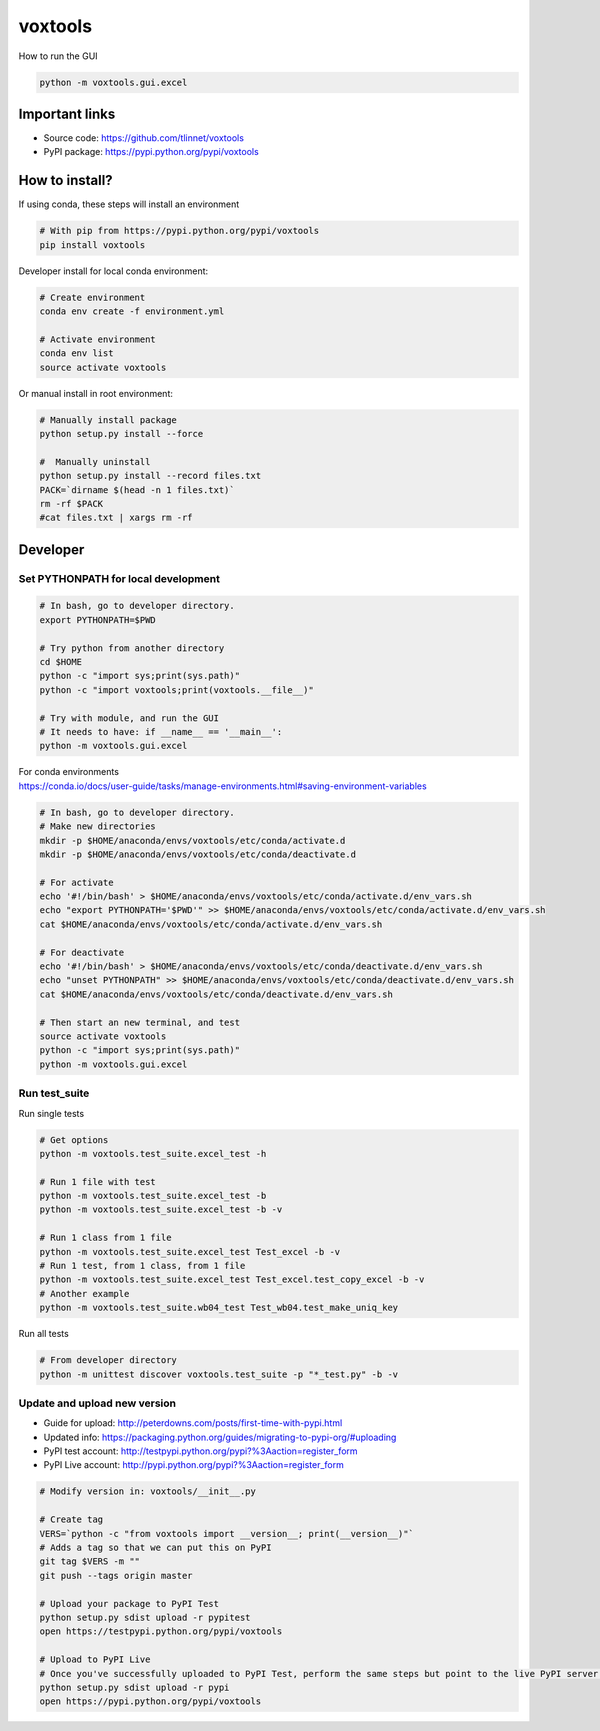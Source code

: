 ========
voxtools 
========

How to run the GUI

.. code-block:: bash

    python -m voxtools.gui.excel


Important links
---------------

* Source code: https://github.com/tlinnet/voxtools
* PyPI package: https://pypi.python.org/pypi/voxtools


How to install?
---------------
If using conda, these steps will install an environment

.. code-block:: bash

   # With pip from https://pypi.python.org/pypi/voxtools
   pip install voxtools

Developer install for local conda environment:

.. code-block:: bash

   # Create environment
   conda env create -f environment.yml
   
   # Activate environment
   conda env list
   source activate voxtools

Or manual install in root environment:

.. code-block:: bash

   # Manually install package
   python setup.py install --force
   
   #  Manually uninstall
   python setup.py install --record files.txt
   PACK=`dirname $(head -n 1 files.txt)`
   rm -rf $PACK
   #cat files.txt | xargs rm -rf

Developer
---------

Set PYTHONPATH for local development
^^^^^^^^^^^^^^^^^^^^^^^^^^^^^^^^^^^^

.. code-block:: bash

    # In bash, go to developer directory.
    export PYTHONPATH=$PWD

    # Try python from another directory
    cd $HOME
    python -c "import sys;print(sys.path)"
    python -c "import voxtools;print(voxtools.__file__)"

    # Try with module, and run the GUI
    # It needs to have: if __name__ == '__main__':
    python -m voxtools.gui.excel

| For conda environments
| https://conda.io/docs/user-guide/tasks/manage-environments.html#saving-environment-variables

.. code-block:: bash

    # In bash, go to developer directory.
    # Make new directories
    mkdir -p $HOME/anaconda/envs/voxtools/etc/conda/activate.d
    mkdir -p $HOME/anaconda/envs/voxtools/etc/conda/deactivate.d

    # For activate
    echo '#!/bin/bash' > $HOME/anaconda/envs/voxtools/etc/conda/activate.d/env_vars.sh
    echo "export PYTHONPATH='$PWD'" >> $HOME/anaconda/envs/voxtools/etc/conda/activate.d/env_vars.sh
    cat $HOME/anaconda/envs/voxtools/etc/conda/activate.d/env_vars.sh

    # For deactivate
    echo '#!/bin/bash' > $HOME/anaconda/envs/voxtools/etc/conda/deactivate.d/env_vars.sh
    echo "unset PYTHONPATH" >> $HOME/anaconda/envs/voxtools/etc/conda/deactivate.d/env_vars.sh
    cat $HOME/anaconda/envs/voxtools/etc/conda/deactivate.d/env_vars.sh

    # Then start an new terminal, and test
    source activate voxtools
    python -c "import sys;print(sys.path)"
    python -m voxtools.gui.excel


Run test_suite
^^^^^^^^^^^^^^

Run single tests

.. code-block:: bash

    # Get options
    python -m voxtools.test_suite.excel_test -h

    # Run 1 file with test
    python -m voxtools.test_suite.excel_test -b
    python -m voxtools.test_suite.excel_test -b -v

    # Run 1 class from 1 file
    python -m voxtools.test_suite.excel_test Test_excel -b -v
    # Run 1 test, from 1 class, from 1 file
    python -m voxtools.test_suite.excel_test Test_excel.test_copy_excel -b -v
    # Another example
    python -m voxtools.test_suite.wb04_test Test_wb04.test_make_uniq_key

Run all tests

.. code-block:: bash

    # From developer directory
    python -m unittest discover voxtools.test_suite -p "*_test.py" -b -v

Update and upload new version
^^^^^^^^^^^^^^^^^^^^^^^^^^^^^

* Guide for upload: http://peterdowns.com/posts/first-time-with-pypi.html
* Updated info: https://packaging.python.org/guides/migrating-to-pypi-org/#uploading
* PyPI test account: http://testpypi.python.org/pypi?%3Aaction=register_form 
* PyPI Live account: http://pypi.python.org/pypi?%3Aaction=register_form

.. code-block:: bash

   # Modify version in: voxtools/__init__.py
   
   # Create tag
   VERS=`python -c "from voxtools import __version__; print(__version__)"`
   # Adds a tag so that we can put this on PyPI
   git tag $VERS -m ""
   git push --tags origin master
   
   # Upload your package to PyPI Test
   python setup.py sdist upload -r pypitest
   open https://testpypi.python.org/pypi/voxtools
   
   # Upload to PyPI Live
   # Once you've successfully uploaded to PyPI Test, perform the same steps but point to the live PyPI server instead.
   python setup.py sdist upload -r pypi
   open https://pypi.python.org/pypi/voxtools